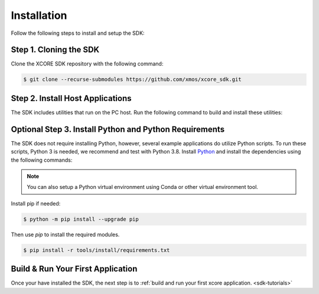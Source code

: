 .. _sdk-installation:

############
Installation
############

Follow the following steps to install and setup the SDK:

Step 1. Cloning the SDK
=======================

Clone the XCORE SDK repository with the following command:

.. code-block:: console

    $ git clone --recurse-submodules https://github.com/xmos/xcore_sdk.git

Step 2. Install Host Applications
=================================

The SDK includes utilities that run on the PC host.  Run the following command to build and install these utilities:

.. tab:: Linux and MacOS

    .. code-block:: console

        $ cmake -B build_host
        $ cd build_host
        $ sudo make install

    This command installs the applications at `/opt/xmos/SDK/<sdk version>/bin/` directory.  You may wish to append this directory to your `PATH` variable.

    .. code-block:: console

        $ export PATH=$PATH:/opt/xmos/SDK/<sdk_version>/bin/

    Some host applications require that the location of `xscope_endpoint.so` be added to your `LD_LIBRARY_PATH` environment variable.  This environment variable will be set if you run the host application in the XTC Tools command-line environment.  For more information see `Configuring the command-line environment <https://www.xmos.ai/documentation/XM-014363-PC-LATEST/html/tools-guide/install-configure/getting-started.html>`__.   

    Or, you may prefer to set this environment variable manually.

    .. code-block:: console

        $ export LD_LIBRARY_PATH=$LD_LIBRARY_PATH:<path-to-XTC-Tools>/lib

.. tab:: Windows

    Windows users must run the x86 native tools command prompt from Visual Studio

    .. code-block:: console

        $ cmake  -G "NMake Makefiles" -B build_host
        $ cd build_host
        $ make install

    This command installs the applications at `<USERPROFILE>\.xmos\SDK\<sdk version>\bin\` directory.  You may wish to add this directory to your `PATH` variable.

    Some host applications require that the location of `xscope_endpoint.dll` be added to your PATH. This environment variable will be set if you run the host application in the XTC Tools command-line environment.  For more information see `Configuring the command-line environment <https://www.xmos.ai/documentation/XM-014363-PC-LATEST/html/tools-guide/install-configure/getting-started.html>`__.

Optional Step 3. Install Python and Python Requirements
=======================================================

The SDK does not require installing Python, however, several example applications do utilize Python scripts.  To run these scripts, Python 3 is needed, we recommend and test with Python 3.8.  Install `Python <https://www.python.org/downloads/>`__ and install the dependencies using the following commands:

.. note:: You can also setup a Python virtual environment using Conda or other virtual environment tool.

Install pip if needed:

.. code-block:: console

    $ python -m pip install --upgrade pip

Then use `pip` to install the required modules.

.. code-block:: console

    $ pip install -r tools/install/requirements.txt

Build & Run Your First Application
==================================

Once your have installed the SDK, the next step is to :ref:`build and run your first xcore application. <sdk-tutorials>`
    
